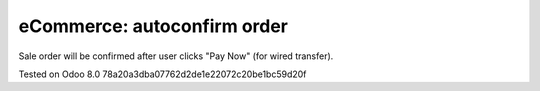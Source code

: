 eCommerce: autoconfirm order
============================

Sale order will be confirmed after user clicks "Pay Now" (for wired transfer).

Tested on Odoo 8.0 78a20a3dba07762d2de1e22072c20be1bc59d20f

